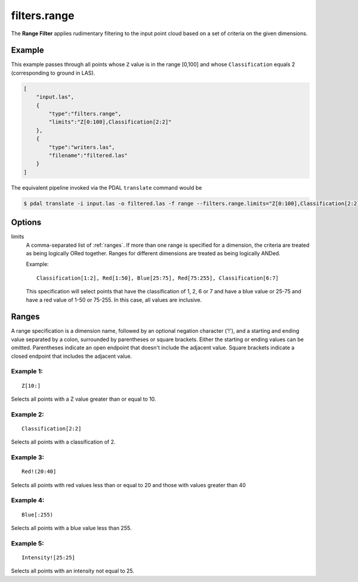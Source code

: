.. _filters.range:

filters.range
======================

The **Range Filter** applies rudimentary filtering to the input point cloud
based on a set of criteria on the given dimensions.

.. embed::

.. streamable::

Example
-------

This example passes through all points whose ``Z`` value is in the
range [0,100]
and whose ``Classification`` equals 2 (corresponding to ground in LAS).


.. code-block:: json

  [
      "input.las",
      {
          "type":"filters.range",
          "limits":"Z[0:100],Classification[2:2]"
      },
      {
          "type":"writers.las",
          "filename":"filtered.las"
      }
  ]


The equivalent pipeline invoked via the PDAL ``translate`` command would be

.. code-block:: bash

  $ pdal translate -i input.las -o filtered.las -f range --filters.range.limits="Z[0:100],Classification[2:2]"

Options
-------

limits
  A comma-separated list of :ref:`ranges`.  If more than one range is
  specified for a dimension, the criteria are treated as being logically
  ORed together.  Ranges for different dimensions are treated as being
  logically ANDed.

  Example:

  ::

    Classification[1:2], Red[1:50], Blue[25:75], Red[75:255], Classification[6:7]

  This specification will select points that have the classification of
  1, 2, 6 or 7 and have a blue value or 25-75 and have a red value of
  1-50 or 75-255.  In this case, all values are inclusive.


.. _ranges:

Ranges
--------------------------------------------------------------------------------

A range specification is a dimension name, followed by an optional negation
character ('!'), and a starting and ending value separated by a colon,
surrounded by parentheses or square brackets.  Either the starting or ending
values can be omitted.  Parentheses indicate an open endpoint that doesn't
include the adjacent value.  Square brackets indicate a closed endpoint
that includes the adjacent value.

Example 1:
................................................................................

::

  Z[10:]

Selects all points with a Z value greater than or equal to 10.

Example 2:
................................................................................

::

  Classification[2:2]

Selects all points with a classification of 2.

Example 3:
................................................................................

::

  Red!(20:40]

Selects all points with red values less than or equal to 20 and those with
values greater than 40

Example 4:
................................................................................

::

  Blue[:255)

Selects all points with a blue value less than 255.

Example 5:
................................................................................

::

  Intensity![25:25]

Selects all points with an intensity not equal to 25.
